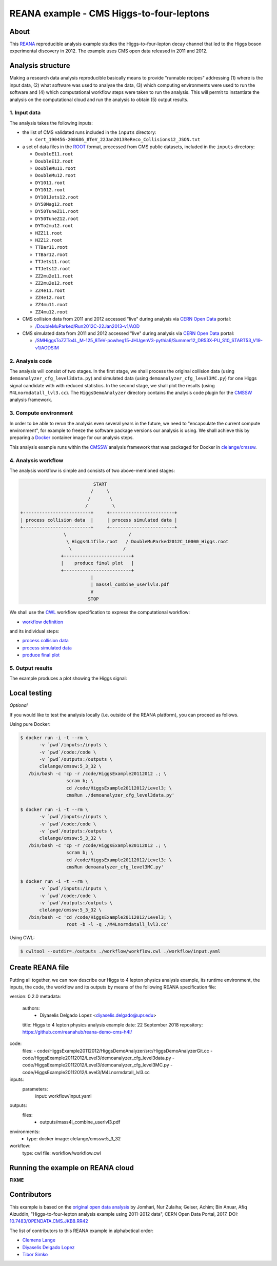 ===========================================
 REANA example - CMS Higgs-to-four-leptons
===========================================

.. image:: https://badges.gitter.im/Join%20Chat.svg
   :target: https://gitter.im/reanahub/reana?utm_source=badge&utm_medium=badge&utm_campaign=pr-badge

.. image:: https://img.shields.io/badge/license-MIT-blue.svg
   :target: https://github.com/reanahub/reana-demo-cms-h4l/blob/master/LICENSE

About
=====

This `REANA <http://www.reana.io/>`_ reproducible analysis example studies the
Higgs-to-four-lepton decay channel that led to the Higgs boson experimental
discovery in 2012. The example uses CMS open data released in 2011 and
2012.

Analysis structure
==================

Making a research data analysis reproducible basically means to provide
"runnable recipes" addressing (1) where is the input data, (2) what software was
used to analyse the data, (3) which computing environments were used to run the
software and (4) which computational workflow steps were taken to run the
analysis. This will permit to instantiate the analysis on the computational
cloud and run the analysis to obtain (5) output results.


1. Input data
-------------

The analysis takes the following inputs:

- the list of CMS validated runs included in the ``inputs`` directory:

  - ``Cert_190456-208686_8TeV_22Jan2013ReReco_Collisions12_JSON.txt``

- a set of data files in the `ROOT <https://root.cern.ch/>`_ format, processed
  from CMS public datasets, included in the ``inputs`` directory:

  - ``DoubleE11.root``
  - ``DoubleE12.root``
  - ``DoubleMu11.root``
  - ``DoubleMu12.root``
  - ``DY1011.root``
  - ``DY1012.root``
  - ``DY101Jets12.root``
  - ``DY50Mag12.root``
  - ``DY50TuneZ11.root``
  - ``DY50TuneZ12.root``
  - ``DYTo2mu12.root``
  - ``HZZ11.root``
  - ``HZZ12.root``
  - ``TTBar11.root``
  - ``TTBar12.root``
  - ``TTJets11.root``
  - ``TTJets12.root``
  - ``ZZ2mu2e11.root``
  - ``ZZ2mu2e12.root``
  - ``ZZ4e11.root``
  - ``ZZ4e12.root``
  - ``ZZ4mu11.root``
  - ``ZZ4mu12.root``

- CMS collision data from 2011 and 2012 accessed "live" during analysis via
  `CERN Open Data <http://opendata.cern.ch/>`_ portal:

  - `/DoubleMuParked/Run2012C-22Jan2013-v1/AOD <http://opendata.cern.ch/record/6030>`_

- CMS simulated data from 2011 and 2012 accessed "live" during analysis via
  `CERN Open Data <http://opendata.cern.ch/>`_ portal:

  - `/SMHiggsToZZTo4L_M-125_8TeV-powheg15-JHUgenV3-pythia6/Summer12_DR53X-PU_S10_START53_V19-v1/AODSIM <http://opendata.cern.ch/record/9356>`_

2. Analysis code
----------------

The analysis will consist of two stages. In the first stage, we shall process
the original collision data (using ``demoanalyzer_cfg_level3data.py``) and
simulated data (using ``demoanalyzer_cfg_level3MC.py``) for one Higgs signal
candidate with with reduced statistics. In the second stage, we shall plot the
results (using ``M4Lnormdatall_lvl3.cc``). The ``HiggsDemoAnalyzer`` directory
contains the analysis code plugin for the `CMSSW <http://cms-sw.github.io/>`_
analysis framework.

3. Compute environment
----------------------

In order to be able to rerun the analysis even several years in the future, we
need to "encapsulate the current compute environment", for example to freeze the
software package versions our analysis is using. We shall achieve this by
preparing a `Docker <https://www.docker.com/>`_ container image for our analysis
steps.

This analysis example runs within the `CMSSW <http://cms-sw.github.io/>`_
analysis framework that was packaged for Docker in `clelange/cmssw
<https://hub.docker.com/r/clelange/cmssw/>`_.

4. Analysis workflow
--------------------

The analysis workflow is simple and consists of two above-mentioned stages:

.. code-block:: console

                              START
                             /     \
                            /       \
                           /         \
   +-------------------------+     +------------------------+
   | process collision data  |     | process simulated data |
   +-------------------------+     +------------------------+
                   \                       /
                    \ Higgs4L1file.root   / DoubleMuParked2012C_10000_Higgs.root
                     \                   /
                  +-------------------------+
                  |    produce final plot   |
                  +-------------------------+
                             |
                             | mass4l_combine_userlvl3.pdf
                             V
                            STOP

We shall use the `CWL <http://www.commonwl.org/v1.0/>`_ workflow specification
to express the computational workflow:

- `workflow definition <workflow/workflow.cwl>`_

and its individual steps:

- `process collision data <workflow/step1data.cwl>`_
- `process simulated data <workflow/step1mc.cwl>`_
- `produce final plot <workflow/step2.cwl>`_

5. Output results
-----------------

The example produces a plot showing the Higgs signal:

.. figure:: https://raw.githubusercontent.com/reanahub/reana-demo-cms-h4l/master/docs/mass4l_combine_userlvl3.png
   :alt: mass4l_combine_userlvl3.png
   :align: center

Local testing
=============

*Optional*

If you would like to test the analysis locally (i.e. outside of the REANA
platform), you can proceed as follows.

Using pure Docker:

.. code-block:: console

    $ docker run -i -t --rm \
           -v `pwd`/inputs:/inputs \
           -v `pwd`/code:/code \
           -v `pwd`/outputs:/outputs \
           clelange/cmssw:5_3_32 \
       /bin/bash -c 'cp -r /code/HiggsExample20112012 .; \
                     scram b; \
                     cd /code/HiggsExample20112012/Level3; \
                     cmsRun ./demoanalyzer_cfg_level3data.py'

    $ docker run -i -t --rm \
           -v `pwd`/inputs:/inputs \
           -v `pwd`/code:/code \
           -v `pwd`/outputs:/outputs \
           clelange/cmssw:5_3_32 \
       /bin/bash -c 'cp -r /code/HiggsExample20112012 .; \
                     scram b; \
                     cd /code/HiggsExample20112012/Level3; \
                     cmsRun demoanalyzer_cfg_level3MC.py'

    $ docker run -i -t --rm \
           -v `pwd`/inputs:/inputs \
           -v `pwd`/code:/code \
           -v `pwd`/outputs:/outputs \
           clelange/cmssw:5_3_32 \
       /bin/bash -c 'cd /code/HiggsExample20112012/Level3; \
                     root -b -l -q ./M4Lnormdatall_lvl3.cc'

Using CWL:

.. code-block:: console

    $ cwltool --outdir=./outputs ./workflow/workflow.cwl ./workflow/input.yaml

Create REANA file
=================
Putting all together, we can now describe our Higgs to 4 lepton physics analysis
example, its runtime environment, the inputs, the code, the workflow and its
outputs by means of the following REANA specification file:

.. code-block:: console
version: 0.2.0
metadata: 
  authors:
   - Diyaselis Delgado Lopez <diyaselis.delgado@upr.edu>
  title: Higgs to 4 lepton physics analysis example
  date: 22 September 2018
  repository: https://github.com/reanahub/reana-demo-cms-h4l/
code: 
  files:
  - code/HiggsExample20112012/HiggsDemoAnalyzer/src/HiggsDemoAnalyzerGit.cc
  - code/HiggsExample20112012/Level3/demoanalyzer_cfg_level3data.py
  - code/HiggsExample20112012/Level3/demoanalyzer_cfg_level3MC.py 
  - code/HiggsExample20112012/Level3/M4Lnormdatall_lvl3.cc 
inputs:
  parameters:
     input: workflow/input.yaml
outputs:
  files:
   - outputs/mass4l_combine_userlvl3.pdf
environments:
  - type: docker
    image: clelange/cmssw:5_3_32
workflow: 
  type: cwl
  file: workflow/workflow.cwl

Running the example on REANA cloud
==================================

**FIXME**

Contributors
============

This example is based on the `original open data analysis
<http://opendata.cern.ch/record/5500>`_ by Jomhari, Nur Zulaiha; Geiser, Achim;
Bin Anuar, Afiq Aizuddin, "Higgs-to-four-lepton analysis example using 2011-2012
data", CERN Open Data Portal, 2017. DOI: `10.7483/OPENDATA.CMS.JKB8.RR42
<https://doi.org/10.7483/OPENDATA.CMS.JKB8.RR42>`_

The list of contributors to this REANA example in alphabetical order:


- `Clemens Lange <https://orcid.org/0000-0002-3632-3157>`_
- `Diyaselis Delgado Lopez <https://orcid.org/0000-0002-4306-8828>`_
- `Tibor Simko <https://orcid.org/0000-0001-7202-5803>`_
